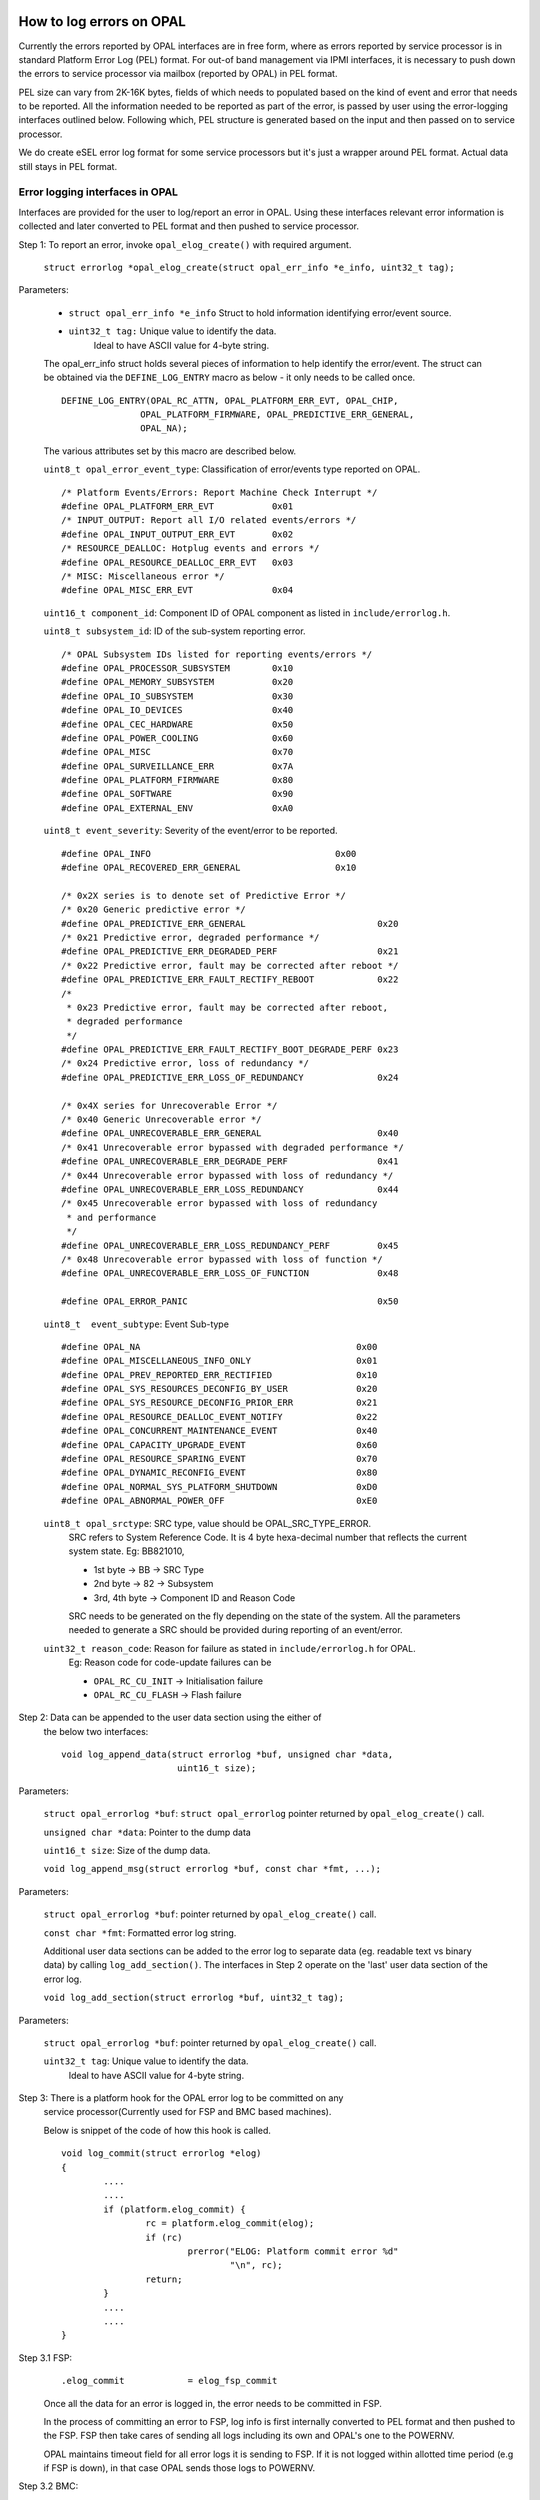How to log errors on OPAL
=========================

Currently the errors reported by OPAL interfaces are in free form, where as
errors reported by service processor is in standard Platform Error Log (PEL)
format. For out-of band management via IPMI interfaces, it is necessary to
push down the errors to service processor via mailbox (reported by OPAL)
in PEL format.

PEL size can vary from 2K-16K bytes, fields of which needs to populated based
on the kind of event and error that needs to be reported. All the information
needed to be reported as part of the error, is passed by user using the
error-logging interfaces outlined below. Following which, PEL structure is
generated based on the input and then passed on to service processor.

We do create eSEL error log format for some service processors but it's just
a wrapper around PEL format. Actual data still stays in PEL format.

Error logging interfaces in OPAL
--------------------------------

Interfaces are provided for the user to log/report an error in OPAL. Using
these interfaces relevant error information is collected and later converted
to PEL format and then pushed to service processor.

Step 1: To report an error, invoke ``opal_elog_create()`` with required argument.

	``struct errorlog *opal_elog_create(struct opal_err_info *e_info, uint32_t tag);``

Parameters:

	* ``struct opal_err_info *e_info``
	  Struct to hold information identifying error/event source.
        * ``uint32_t tag:`` Unique value to identify the data.
                       Ideal to have ASCII value for 4-byte string.

	The opal_err_info struct holds several pieces of information to help
	identify the error/event. The struct can be obtained via the
	``DEFINE_LOG_ENTRY`` macro as below - it only needs to be called once.

        ::

	 DEFINE_LOG_ENTRY(OPAL_RC_ATTN, OPAL_PLATFORM_ERR_EVT, OPAL_CHIP,
			OPAL_PLATFORM_FIRMWARE, OPAL_PREDICTIVE_ERR_GENERAL,
			OPAL_NA);

	The various attributes set by this macro are described below.

	``uint8_t opal_error_event_type``: Classification of error/events
	type reported on OPAL. ::

		/* Platform Events/Errors: Report Machine Check Interrupt */
		#define OPAL_PLATFORM_ERR_EVT           0x01
		/* INPUT_OUTPUT: Report all I/O related events/errors */
		#define OPAL_INPUT_OUTPUT_ERR_EVT       0x02
		/* RESOURCE_DEALLOC: Hotplug events and errors */
		#define OPAL_RESOURCE_DEALLOC_ERR_EVT   0x03
		/* MISC: Miscellaneous error */
		#define OPAL_MISC_ERR_EVT               0x04

	``uint16_t component_id``: Component ID of OPAL component as
	listed in ``include/errorlog.h``.

	``uint8_t subsystem_id``: ID of the sub-system reporting error. ::

		/* OPAL Subsystem IDs listed for reporting events/errors */
		#define OPAL_PROCESSOR_SUBSYSTEM        0x10
		#define OPAL_MEMORY_SUBSYSTEM           0x20
		#define OPAL_IO_SUBSYSTEM               0x30
		#define OPAL_IO_DEVICES                 0x40
		#define OPAL_CEC_HARDWARE               0x50
		#define OPAL_POWER_COOLING              0x60
		#define OPAL_MISC                       0x70
		#define OPAL_SURVEILLANCE_ERR           0x7A
		#define OPAL_PLATFORM_FIRMWARE          0x80
		#define OPAL_SOFTWARE                   0x90
		#define OPAL_EXTERNAL_ENV               0xA0

	``uint8_t event_severity``: Severity of the event/error to be reported. ::

		#define OPAL_INFO                                   0x00
		#define OPAL_RECOVERED_ERR_GENERAL                  0x10

		/* 0x2X series is to denote set of Predictive Error */
		/* 0x20 Generic predictive error */
		#define OPAL_PREDICTIVE_ERR_GENERAL                         0x20
		/* 0x21 Predictive error, degraded performance */
		#define OPAL_PREDICTIVE_ERR_DEGRADED_PERF                   0x21
		/* 0x22 Predictive error, fault may be corrected after reboot */
		#define OPAL_PREDICTIVE_ERR_FAULT_RECTIFY_REBOOT            0x22
		/*
		 * 0x23 Predictive error, fault may be corrected after reboot,
		 * degraded performance
		 */
		#define OPAL_PREDICTIVE_ERR_FAULT_RECTIFY_BOOT_DEGRADE_PERF 0x23
		/* 0x24 Predictive error, loss of redundancy */
		#define OPAL_PREDICTIVE_ERR_LOSS_OF_REDUNDANCY              0x24

		/* 0x4X series for Unrecoverable Error */
		/* 0x40 Generic Unrecoverable error */
		#define OPAL_UNRECOVERABLE_ERR_GENERAL                      0x40
		/* 0x41 Unrecoverable error bypassed with degraded performance */
		#define OPAL_UNRECOVERABLE_ERR_DEGRADE_PERF                 0x41
		/* 0x44 Unrecoverable error bypassed with loss of redundancy */
		#define OPAL_UNRECOVERABLE_ERR_LOSS_REDUNDANCY              0x44
		/* 0x45 Unrecoverable error bypassed with loss of redundancy
		 * and performance
		 */
		#define OPAL_UNRECOVERABLE_ERR_LOSS_REDUNDANCY_PERF         0x45
		/* 0x48 Unrecoverable error bypassed with loss of function */
		#define OPAL_UNRECOVERABLE_ERR_LOSS_OF_FUNCTION             0x48

		#define OPAL_ERROR_PANIC				    0x50

	``uint8_t  event_subtype``: Event Sub-type ::

		  #define OPAL_NA                                         0x00
		  #define OPAL_MISCELLANEOUS_INFO_ONLY                    0x01
		  #define OPAL_PREV_REPORTED_ERR_RECTIFIED                0x10
		  #define OPAL_SYS_RESOURCES_DECONFIG_BY_USER             0x20
		  #define OPAL_SYS_RESOURCE_DECONFIG_PRIOR_ERR            0x21
		  #define OPAL_RESOURCE_DEALLOC_EVENT_NOTIFY              0x22
		  #define OPAL_CONCURRENT_MAINTENANCE_EVENT               0x40
		  #define OPAL_CAPACITY_UPGRADE_EVENT                     0x60
		  #define OPAL_RESOURCE_SPARING_EVENT                     0x70
		  #define OPAL_DYNAMIC_RECONFIG_EVENT                     0x80
		  #define OPAL_NORMAL_SYS_PLATFORM_SHUTDOWN               0xD0
		  #define OPAL_ABNORMAL_POWER_OFF                         0xE0


	``uint8_t opal_srctype``: SRC type, value should be OPAL_SRC_TYPE_ERROR.
			SRC refers to System Reference Code.
			It is 4 byte hexa-decimal number that reflects the
			current system state.
			Eg: BB821010,

			* 1st byte -> BB -> SRC Type
			* 2nd byte -> 82 -> Subsystem
			* 3rd, 4th byte -> Component ID and Reason Code

			SRC needs to be generated on the fly depending on the state
			of the system. All the parameters needed to generate a SRC
			should be provided during reporting of an event/error.


	``uint32_t reason_code``: Reason for failure as stated in ``include/errorlog.h`` for OPAL.
			Eg: Reason code for code-update failures can be

			* ``OPAL_RC_CU_INIT``  -> Initialisation failure
			* ``OPAL_RC_CU_FLASH`` -> Flash failure


Step 2: Data can be appended to the user data section using the either of
        the below two interfaces: ::

	  void log_append_data(struct errorlog *buf, unsigned char *data,
				uint16_t size);

Parameters:

	``struct opal_errorlog *buf``: ``struct opal_errorlog`` pointer
	returned by ``opal_elog_create()`` call.

	``unsigned char *data``: Pointer to the dump data

	``uint16_t size``: Size of the dump data.

	``void log_append_msg(struct errorlog *buf, const char *fmt, ...);``

Parameters:

	``struct opal_errorlog *buf``: pointer returned by ``opal_elog_create()``
	call.

	``const char *fmt``: Formatted error log string.

	Additional user data sections can be added to the error log to
	separate data (eg. readable text vs binary data) by calling
	``log_add_section()``. The interfaces in Step 2 operate on the 'last'
	user data section of the error log.

	``void log_add_section(struct errorlog *buf, uint32_t tag);``

Parameters:

	  ``struct opal_errorlog *buf``: pointer returned by ``opal_elog_create()`` call.

	  ``uint32_t tag``: Unique value to identify the data.
	    Ideal to have ASCII value for 4-byte string.

Step 3: There is a platform hook for the OPAL error log to be committed on any
	service processor(Currently used for FSP and BMC based machines).

	Below is snippet of the code of how this hook is called.
	::

		void log_commit(struct errorlog *elog)
		{
			....
			....
			if (platform.elog_commit) {
				rc = platform.elog_commit(elog);
				if (rc)
					prerror("ELOG: Platform commit error %d"
						"\n", rc);
				return;
			}
			....
			....
		}

Step 3.1 FSP:
	::

		.elog_commit            = elog_fsp_commit

	Once all the data for an error is logged in, the error needs to
	be committed in FSP.

	In the process of committing an error to FSP, log info is first
	internally converted to PEL format and then pushed to the FSP.
	FSP then take cares of sending all logs including its own and
	OPAL's one to the POWERNV.

	OPAL maintains timeout field for all error logs it is sending to
	FSP. If it is not logged within allotted time period (e.g if FSP
	is down), in that case OPAL sends those logs to POWERNV.

Step 3.2 BMC:
	::

		  .elog_commit            = ipmi_elog_commit

	In case of BMC machines, error logs are first converted to eSEL format.
	i.e:
	::

		  eSEL = SEL header + PEL data

	SEL header contains below fields.
	::

		struct sel_header {
			uint16_t id;
			uint8_t record_type;
			uint32_t timestamp;
			uint16_t genid;
			uint8_t evmrev;
			uint8_t sensor_type;
			uint8_t sensor_num;
			uint8_t dir_type;
			uint8_t signature;
			uint8_t reserved[2];
		}

	After filling up the SEL header fields, OPAL copies the error log
	PEL data after the header section in the error log buffer. Then using
	IPMI interface, eSEL gets logged in BMC.


If the user does not intend to dump various user data sections, but just
log the error with some amount of description around that error, they can do
so using just the simple error logging interface. ::

	log_simple_error(uint32_t reason_code, char *fmt, ...);

For example: ::

	log_simple_error(OPAL_RC_SURVE_STATUS,
			"SURV: Error retrieving surveillance status: %d\n",
                       						err_len);

Using the reason code, an error log is generated with the information derived
from the look-up table, populated and committed to service processor. All of it
is done with just one call.


Error logging retrieval from FSP:
=================================

FSP sends error log notification to OPAL via mailbox protocol.

OPAL maintains below lists:

* Free list      : List of free nodes.
* Pending list   : List of nodes which is yet to be read by the POWERNV.
* Processed list : List of nodes which has been read but still waiting for
  acknowledgement.

Below is the structure of the node: ::

	struct fsp_log_entry {
		uint32_t log_id;
		size_t log_size;
		struct list_node link;
	};

OPAL maintains a state machine which has following states. ::

	enum elog_head_state {
		ELOG_STATE_FETCHING,    /*In the process of reading log from FSP. */
		ELOG_STATE_FETCHED_INFO,/* Indicates reading log info is completed */
		ELOG_STATE_FETCHED_DATA,/* Indicates reading log is completed */
		ELOG_STATE_HOST_INFO,   /* Host read log info */
		ELOG_STATE_NONE,        /* Indicates to fetch next log */
		ELOG_STATE_REJECTED,    /* resend all pending logs to linux */
	};

Initially, state of the state machine is ``ELOG_STATE_NONE``. When OPAL gets
the notification about the error log, it takes out the node from free list
and put it into pending list and update the state machine to fetching state
(``ELOG_STATE_FETCHING``). It also gives response back to FSP about the
received error log notification.

It then queue mailbox message to get the error log data in OPAL error log
buffer, once it is done state machine gets into fetched state
(``ELOG_STATE_FETCHED_DATA``). After that, OPAL notifies POWERNV host to
fetch new error log.

POWERNV uses the OPAL interface to get the error log info(elogid, elog_size,
elog_type) first then it reads the error log data in its buffer that moves
the pending error log to processed list. After reading, the state machine
moves to ``ELOG_STATE_NONE`` state.

It acknowledges the error log id after reading error log data by sending the
call to OPAL, which in turn sends the acknowledgement mbox message to FSP and
moves error log id from processed list to again back to free node list and this
process goes on every FSP error log.

Design constraints:
-------------------
::

#define ELOG_READ_MAX_RECORD            128

Currently, the number of error logs from FSP, OPAL can hold is limited to
128. If OPAL run out of free node in the list for the new error log, it sends
'Discarded by OPAL' message to the FSP. At some point in the future, it is
upto FSP when it notifies again to OPAL about the discarded error log.

::

#define ELOG_WRITE_MAX_RECORD		64

There is also limitation on the number of OPAL error logs OPAL can hold is 64.
If it is run out of the buffers in the pool, it will log the message saying
'Failed to get the buffer'.

Note
----

* For more information regarding error logging and PEL format
  refer to PAPR doc and P7 PEL and SRC PLDD document.

* Refer to ``include/errorlog.h`` for all the error logging
  interface parameters and ``include/pel.h`` for PEL
  structures.

Sample error logging
--------------------

::

  DEFINE_LOG_ENTRY(OPAL_RC_ATTN, OPAL_PLATFORM_ERR_EVT, OPAL_ATTN,
		 OPAL_PLATFORM_FIRMWARE, OPAL_PREDICTIVE_ERR_GENERAL,
		 OPAL_NA);

  void report_error(int index)
  {
	struct errorlog *buf;
	char data1[] = "This is a sample user defined data section1";
	char data2[] = "Error logging sample. These are dummy errors. Section 2";
	char data3[] = "Sample error Sample error Sample error Sample error \
			 Sample error abcdefghijklmnopqrstuvwxyz";
	int tag;

	printf("ELOG: In machine check report error index: %d\n", index);

	/* To report an error, create an error log with relevant information
	 * opal_elog_create(). Call returns a pre-allocated buffer of type
	 * 'struct errorlog' buffer with relevant fields updated.
	 */

	/* tag -> unique ascii tag to identify a particular data dump section */
	tag = 0x4b4b4b4b;
	buf = opal_elog_create(&e_info(OPAL_RC_ATTN), tag);
	if (buf == NULL) {
		printf("ELOG: Error getting buffer.\n");
		return;
	}

	/* Append data or text with log_append_data() or log_append_msg() */
	log_append_data(buf, data1, sizeof(data1));

	/* In case of user wanting to add multiple sections of various dump data
	 * for better debug, data sections can be added using this interface
	 * void log_add_section(struct errorlog *buf, uint32_t tag);
	 */
	tag = 0x4c4c4c4c;
	log_add_section(buf, tag);
	log_append_data(buf, data2, sizeof(data2));
	log_append_data(buf, data3, sizeof(data3));

	/* Once all info is updated, ready to be sent to FSP */
	printf("ELOG:commit to FSP\n");
	log_commit(buf);
 }

Sample output PEL dump got from FSP
-----------------------------------

::
   
 $ errl -d -x 0x533C9B37
 |   00000000     50480030  01004154  20150728  02000500     PH.0..AT ..(....   |
 |   00000010     20150728  02000566  4B000107  00000000      ..(...fK.......   |
 |   00000020     00000000  00000000  B0000002  533C9B37     ............S..7   |
 |   00000030     55480018  01004154  80002000  00000000     UH....AT.. .....   |
 |   00000040     00002000  01005300  50530050  01004154     .. ...S.PS.P..AT   |
 |   00000050     02000008  00000048  00000080  00000000     .......H........   |
 |   00000060     00000000  00000000  00000000  00000000     ................   |
 |   00000070     00000000  00000000  42423832  31343130     ........BB821410   |
 |   00000080     20202020  20202020  20202020  20202020                        |
 |   00000090     20202020  20202020  4548004C  01004154             EH.L..AT   |
 |   000000A0     38323836  2D343241  31303738  34415400     8286-42A10784AT.   |
 |   000000B0     00000000  00000000  00000000  00000000     ................   |
 |   000000C0     00000000  00000000  00000000  00000000     ................   |
 |   000000D0     00000000  00000000  20150728  02000500     ........ ..(....   |
 |   000000E0     00000000  4D54001C  01004154  38323836     ....MT....AT8286   |
 |   000000F0     2D343241  31303738  34415400  00000000     -42A10784AT.....   |
 |   00000100     5544003C  01004154  4B4B4B4B  00340000     UD....ATKKKK.4..   |
 |   00000110     54686973  20697320  61207361  6D706C65     This is a sample   |
 |   00000120     20757365  72206465  66696E65  64206461      user defined da   |
 |   00000130     74612073  65637469  6F6E3100  554400A7     ta section1.UD..   |
 |   00000140     01004154  4C4C4C4C  009F0000  4572726F     ..ATLLLL....Erro   |
 |   00000150     72206C6F  6767696E  67207361  6D706C65     r logging sample   |
 |   00000160     2E205468  65736520  61726520  64756D6D     . These are dumm   |
 |   00000170     79206572  726F7273  2E205365  6374696F     y errors. Sectio   |
 |   00000180     6E203200  53616D70  6C652065  72726F72     n 2.Sample error   |
 |   00000190     2053616D  706C6520  6572726F  72205361      Sample error Sa   |
 |   000001A0     6D706C65  20657272  6F722053  616D706C     mple error Sampl   |
 |   000001B0     65206572  726F7220  09090953  616D706C     e error ...Sampl   |
 |   000001C0     65206572  726F7220  61626364  65666768     e error abcdefgh   |
 |   000001D0     696A6B6C  6D6E6F70  71727374  75767778     ijklmnopqrstuvwx   |
 |   000001E0     797A00                                     yz.                |
 |------------------------------------------------------------------------------|
 |                       Platform Event Log - 0x533C9B37                        |
 |------------------------------------------------------------------------------|
 |                                Private Header                                |
 |------------------------------------------------------------------------------|
 | Section Version          : 1                                                 |
 | Sub-section type         : 0                                                 |
 | Created by               : 4154                                              |
 | Created at               : 07/28/2015 02:00:05                               |
 | Committed at             : 07/28/2015 02:00:05                               |
 | Creator Subsystem        : OPAL                                              |
 | CSSVER                   :                                                   |
 | Platform Log Id          : 0xB0000002                                        |
 | Entry Id                 : 0x533C9B37                                        |
 | Total Log Size           : 483                                               |
 |------------------------------------------------------------------------------|
 |                                 User Header                                  |
 |------------------------------------------------------------------------------|
 | Section Version          : 1                                                 |
 | Sub-section type         : 0                                                 |
 | Log Committed by         : 4154                                              |
 | Subsystem                : Platform Firmware                                 |
 | Event Scope              : Unknown - 0x00000000                              |
 | Event Severity           : Predictive Error                                  |
 | Event Type               : Not Applicable                                    |
 | Return Code              : 0x00000000                                        |
 | Action Flags             : Report Externally                                 |
 | Action Status            : Sent to Hypervisor                                |
 |------------------------------------------------------------------------------|
 |                        Primary System Reference Code                         |
 |------------------------------------------------------------------------------|
 | Section Version          : 1                                                 |
 | Sub-section type         : 0                                                 |
 | Created by               : 4154                                              |
 | SRC Format               : 0x80                                              |
 | SRC Version              : 0x02                                              |
 | Virtual Progress SRC     : False                                             |
 | I5/OS Service Event Bit  : False                                             |
 | Hypervisor Dump Initiated: False                                             |
 | Power Control Net Fault  : False                                             |
 |                                                                              |
 | Valid Word Count         : 0x08                                              |
 | Reference Code           : BB821410                                          |
 | Hex Words 2 - 5          : 00000080 00000000 00000000 00000000               |
 | Hex Words 6 - 9          : 00000000 00000000 00000000 00000000               |
 |                                                                              |
 |------------------------------------------------------------------------------|
 |                             Extended User Header                             |
 |------------------------------------------------------------------------------|
 | Section Version          : 1                                                 |
 | Sub-section type         : 0                                                 |
 | Created by               : 4154                                              |
 | Reporting Machine Type   : 8286-42A                                          |
 | Reporting Serial Number  : 10784AT                                           |
 | FW Released Ver          :                                                   |
 | FW SubSys Version        :                                                   |
 | Common Ref Time          : 07/28/2015 02:00:05                               |
 | Symptom Id Len           : 0                                                 |
 | Symptom Id               :                                                   |
 |------------------------------------------------------------------------------|
 |                      Machine Type/Model & Serial Number                      |
 |------------------------------------------------------------------------------|
 | Section Version          : 1                                                 |
 | Sub-section type         : 0                                                 |
 | Created by               : 4154                                              |
 | Machine Type Model       : 8286-42A                                          |
 | Serial Number            : 10784AT                                           |
 |------------------------------------------------------------------------------|
 |                              User Defined Data                               |
 |------------------------------------------------------------------------------|
 | Section Version          : 1                                                 |
 | Sub-section type         : 0                                                 |
 | Created by               : 4154                                              |
 |                                                                              |
 |   00000000     4B4B4B4B  00340000  54686973  20697320     KKKK.4..This is    |
 |   00000010     61207361  6D706C65  20757365  72206465     a sample user de   |
 |   00000020     66696E65  64206461  74612073  65637469     fined data secti   |
 |   00000030     6F6E3100                                   on1.               |
 |                                                                              |
 |------------------------------------------------------------------------------|
 |                              User Defined Data                               |
 |------------------------------------------------------------------------------|
 | Section Version          : 1                                                 |
 | Sub-section type         : 0                                                 |
 | Created by               : 4154                                              |
 |                                                                              |
 |   00000000     4C4C4C4C  009F0000  4572726F  72206C6F     LLLL....Error lo   |
 |   00000010     6767696E  67207361  6D706C65  2E205468     gging sample. Th   |
 |   00000020     65736520  61726520  64756D6D  79206572     ese are dummy er   |
 |   00000030     726F7273  2E205365  6374696F  6E203200     rors. Section 2.   |
 |   00000040     53616D70  6C652065  72726F72  2053616D     Sample error Sam   |
 |   00000050     706C6520  6572726F  72205361  6D706C65     ple error Sample   |
 |   00000060     20657272  6F722053  616D706C  65206572      error Sample er   |
 |   00000070     726F7220  09090953  616D706C  65206572     ror ...Sample er   |
 |   00000080     726F7220  61626364  65666768  696A6B6C     ror abcdefghijkl   |
 |   00000090     6D6E6F70  71727374  75767778  797A00       mnopqrstuvwxyz.    |
 |                                                                              |
 |------------------------------------------------------------------------------|

